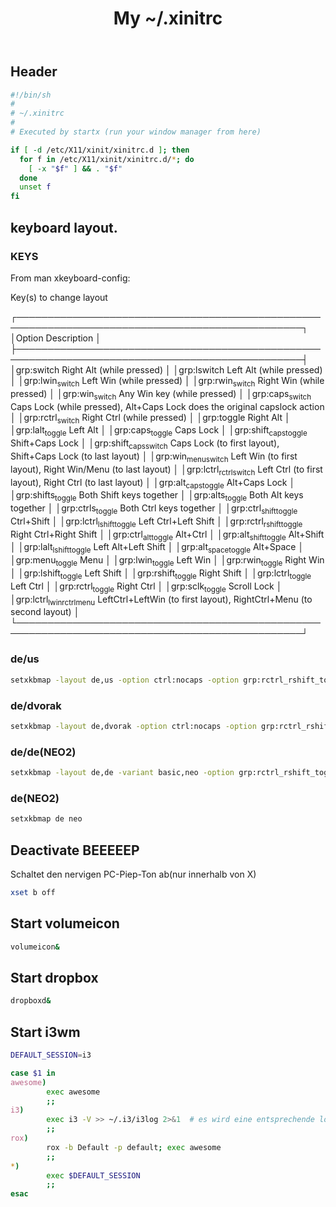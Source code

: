 #+TITLE: My ~/.xinitrc

** Header
   #+BEGIN_SRC sh :tangle ~/.xinitrc
     #!/bin/sh
     #
     # ~/.xinitrc
     #
     # Executed by startx (run your window manager from here)

     if [ -d /etc/X11/xinit/xinitrc.d ]; then
       for f in /etc/X11/xinit/xinitrc.d/*; do
         [ -x "$f" ] && . "$f"
       done
       unset f
     fi
   #+END_SRC

** keyboard layout.

*** KEYS
    From man xkeyboard-config:

    Key(s) to change layout

   ┌────────────────────────────────────────────────────────────────────────────────────────────────┐
   │Option                      Description                                                                    │
   ├────────────────────────────────────────────────────────────────────────────────────────────────┤
   │grp:switch                  Right Alt (while pressed)                                                      │
   │grp:lswitch                 Left Alt (while pressed)                                                       │
   │grp:lwin_switch             Left Win (while pressed)                                                       │
   │grp:rwin_switch             Right Win (while pressed)                                                      │
   │grp:win_switch              Any Win key (while pressed)                                                    │
   │grp:caps_switch             Caps Lock (while pressed), Alt+Caps Lock does the original capslock action     │
   │grp:rctrl_switch            Right Ctrl (while pressed)                                                     │
   │grp:toggle                  Right Alt                                                                      │
   │grp:lalt_toggle             Left Alt                                                                       │
   │grp:caps_toggle             Caps Lock                                                                      │
   │grp:shift_caps_toggle       Shift+Caps Lock                                                                │
   │grp:shift_caps_switch       Caps Lock (to first layout), Shift+Caps Lock (to last layout)                  │
   │grp:win_menu_switch         Left Win (to first layout), Right Win/Menu (to last layout)                    │
   │grp:lctrl_rctrl_switch      Left Ctrl (to first layout), Right Ctrl (to last layout)                       │
   │grp:alt_caps_toggle         Alt+Caps Lock                                                                  │
   │grp:shifts_toggle           Both Shift keys together                                                       │
   │grp:alts_toggle             Both Alt keys together                                                         │
   │grp:ctrls_toggle            Both Ctrl keys together                                                        │
   │grp:ctrl_shift_toggle       Ctrl+Shift                                                                     │
   │grp:lctrl_lshift_toggle     Left Ctrl+Left Shift                                                           │
   │grp:rctrl_rshift_toggle     Right Ctrl+Right Shift                                                         │
   │grp:ctrl_alt_toggle         Alt+Ctrl                                                                       │
   │grp:alt_shift_toggle        Alt+Shift                                                                      │
   │grp:lalt_lshift_toggle      Left Alt+Left Shift                                                            │
   │grp:alt_space_toggle        Alt+Space                                                                      │
   │grp:menu_toggle             Menu                                                                           │
   │grp:lwin_toggle             Left Win                                                                       │
   │grp:rwin_toggle             Right Win                                                                      │
   │grp:lshift_toggle           Left Shift                                                                     │
   │grp:rshift_toggle           Right Shift                                                                    │
   │grp:lctrl_toggle            Left Ctrl                                                                      │
   │grp:rctrl_toggle            Right Ctrl                                                                     │
   │grp:sclk_toggle             Scroll Lock                                                                    │
   │grp:lctrl_lwin_rctrl_menu   LeftCtrl+LeftWin (to first layout), RightCtrl+Menu (to second layout)          │
   └────────────────────────────────────────────────────────────────────────────────────────────────┘
*** de/us
    #+begin_src sh :tangle no
    setxkbmap -layout de,us -option ctrl:nocaps -option grp:rctrl_rshift_toggle
    #+end_src
*** de/dvorak
    #+begin_src sh :tangle no
    setxkbmap -layout de,dvorak -option ctrl:nocaps -option grp:rctrl_rshift_toggle
    #+end_src    
*** de/de(NEO2)
    #+BEGIN_SRC sh :tangle no
    setxkbmap -layout de,de -variant basic,neo -option grp:rctrl_rshift_toggle
    #+END_SRC
*** de(NEO2)
    #+BEGIN_SRC sh :tangle  ~/.xinitrc
    setxkbmap de neo
    #+END_SRC
** Deactivate *BEEEEEP*
   Schaltet den nervigen PC-Piep-Ton ab(nur innerhalb von X)
   #+BEGIN_SRC sh :tangle ~/.xinitrc
     xset b off
   #+END_SRC

** Start volumeicon
   #+BEGIN_SRC sh :tangle ~/.xinitrc
     volumeicon&
   #+END_SRC

** Start dropbox
   #+BEGIN_SRC sh :tangle ~/.xinitrc
     dropboxd&
   #+END_SRC

** Start i3wm

   #+BEGIN_SRC sh :tangle ~/.xinitrc
     DEFAULT_SESSION=i3

     case $1 in
     awesome)
             exec awesome
             ;;
     i3)
             exec i3 -V >> ~/.i3/i3log 2>&1  # es wird eine entsprechende log-file genutzt
             ;;
     rox)
             rox -b Default -p default; exec awesome
             ;;
     ,*)
             exec $DEFAULT_SESSION
             ;;
     esac
   #+END_SRC

